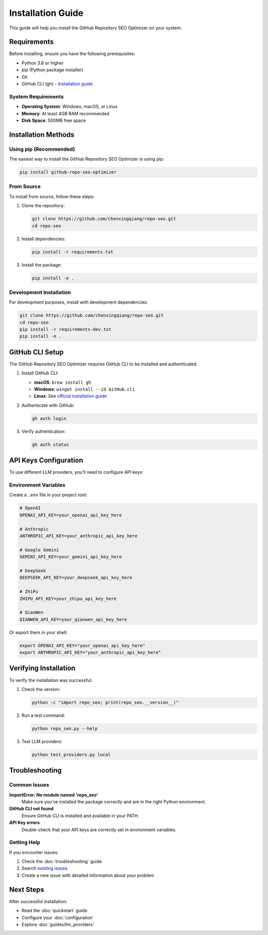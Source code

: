 Installation Guide
==================

This guide will help you install the GitHub Repository SEO Optimizer on your system.

Requirements
------------

Before installing, ensure you have the following prerequisites:

* Python 3.8 or higher
* pip (Python package installer)
* Git
* GitHub CLI (gh) - `Installation guide <https://cli.github.com/manual/installation>`_

System Requirements
~~~~~~~~~~~~~~~~~~~

* **Operating System**: Windows, macOS, or Linux
* **Memory**: At least 4GB RAM recommended
* **Disk Space**: 500MB free space

Installation Methods
--------------------

Using pip (Recommended)
~~~~~~~~~~~~~~~~~~~~~~~

The easiest way to install the GitHub Repository SEO Optimizer is using pip:

.. code-block:: bash

   pip install github-repo-seo-optimizer

From Source
~~~~~~~~~~~

To install from source, follow these steps:

1. Clone the repository:

   .. code-block:: bash

      git clone https://github.com/chenxingqiang/repo-seo.git
      cd repo-seo

2. Install dependencies:

   .. code-block:: bash

      pip install -r requirements.txt

3. Install the package:

   .. code-block:: bash

      pip install -e .

Development Installation
~~~~~~~~~~~~~~~~~~~~~~~~

For development purposes, install with development dependencies:

.. code-block:: bash

   git clone https://github.com/chenxingqiang/repo-seo.git
   cd repo-seo
   pip install -r requirements-dev.txt
   pip install -e .

GitHub CLI Setup
----------------

The GitHub Repository SEO Optimizer requires GitHub CLI to be installed and authenticated.

1. Install GitHub CLI:

   * **macOS**: ``brew install gh``
   * **Windows**: ``winget install --id GitHub.cli``
   * **Linux**: See `official installation guide <https://github.com/cli/cli/blob/trunk/docs/install_linux.md>`_

2. Authenticate with GitHub:

   .. code-block:: bash

      gh auth login

3. Verify authentication:

   .. code-block:: bash

      gh auth status

API Keys Configuration
----------------------

To use different LLM providers, you'll need to configure API keys:

Environment Variables
~~~~~~~~~~~~~~~~~~~~~

Create a ``.env`` file in your project root:

.. code-block:: bash

   # OpenAI
   OPENAI_API_KEY=your_openai_api_key_here

   # Anthropic
   ANTHROPIC_API_KEY=your_anthropic_api_key_here

   # Google Gemini
   GEMINI_API_KEY=your_gemini_api_key_here

   # DeepSeek
   DEEPSEEK_API_KEY=your_deepseek_api_key_here

   # ZhiPu
   ZHIPU_API_KEY=your_zhipu_api_key_here

   # QianWen
   QIANWEN_API_KEY=your_qianwen_api_key_here

Or export them in your shell:

.. code-block:: bash

   export OPENAI_API_KEY="your_openai_api_key_here"
   export ANTHROPIC_API_KEY="your_anthropic_api_key_here"

Verifying Installation
----------------------

To verify the installation was successful:

1. Check the version:

   .. code-block:: bash

      python -c "import repo_seo; print(repo_seo.__version__)"

2. Run a test command:

   .. code-block:: bash

      python repo_seo.py --help

3. Test LLM providers:

   .. code-block:: bash

      python test_providers.py local

Troubleshooting
---------------

Common Issues
~~~~~~~~~~~~~

**ImportError: No module named 'repo_seo'**
   Make sure you've installed the package correctly and are in the right Python environment.

**GitHub CLI not found**
   Ensure GitHub CLI is installed and available in your PATH.

**API Key errors**
   Double-check that your API keys are correctly set in environment variables.

Getting Help
~~~~~~~~~~~~

If you encounter issues:

1. Check the :doc:`troubleshooting` guide
2. Search `existing issues <https://github.com/chenxingqiang/repo-seo/issues>`_
3. Create a new issue with detailed information about your problem

Next Steps
----------

After successful installation:

* Read the :doc:`quickstart` guide
* Configure your :doc:`configuration`
* Explore :doc:`guides/llm_providers` 